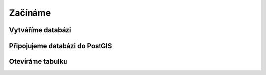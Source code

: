 Začínáme
========

Vytváříme databázi
------------------

Připojujeme databázi do PostGIS
-------------------------------

Otevíráme tabulku
-----------------
